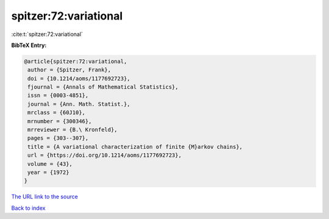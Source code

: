 spitzer:72:variational
======================

:cite:t:`spitzer:72:variational`

**BibTeX Entry:**

.. code-block:: bibtex

   @article{spitzer:72:variational,
    author = {Spitzer, Frank},
    doi = {10.1214/aoms/1177692723},
    fjournal = {Annals of Mathematical Statistics},
    issn = {0003-4851},
    journal = {Ann. Math. Statist.},
    mrclass = {60J10},
    mrnumber = {300346},
    mrreviewer = {B.\ Kronfeld},
    pages = {303--307},
    title = {A variational characterization of finite {M}arkov chains},
    url = {https://doi.org/10.1214/aoms/1177692723},
    volume = {43},
    year = {1972}
   }

`The URL link to the source <ttps://doi.org/10.1214/aoms/1177692723}>`__


`Back to index <../By-Cite-Keys.html>`__
